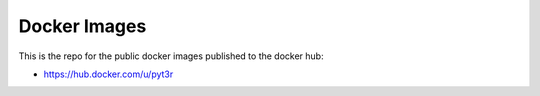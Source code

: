 Docker Images
===============

This is the repo for the public docker images published to the docker hub:

- https://hub.docker.com/u/pyt3r

